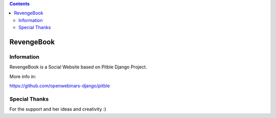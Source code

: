 .. contents::

======
RevengeBook
======

Information
===========

RevengeBook is a Social Website based on Pitble Django Project.

More info in:

https://github.com/openwebinars-django/pitble

Special Thanks
==============

For the support and her ideas and creativity :)

